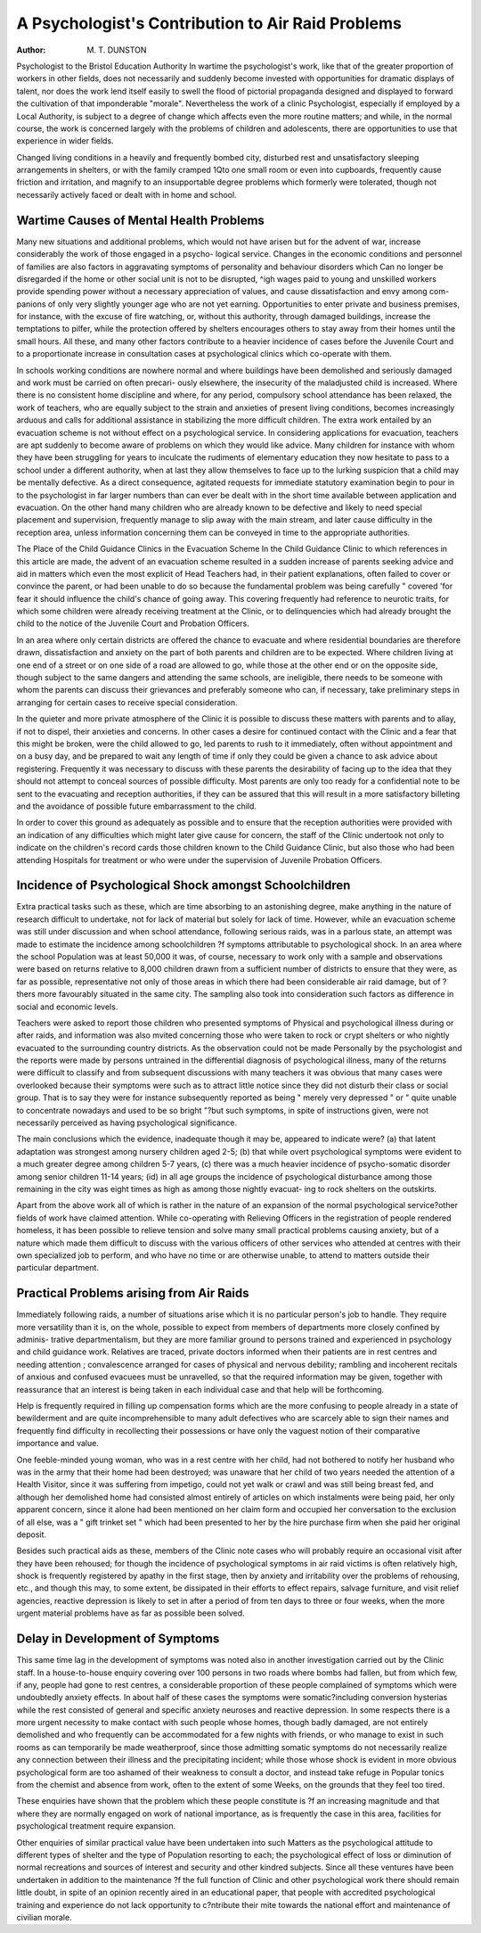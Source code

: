 A Psychologist's Contribution to Air Raid Problems
===================================================

:Author: M. T. DUNSTON

Psychologist to the Bristol Education Authority
In wartime the psychologist's work, like that of the greater proportion of
workers in other fields, does not necessarily and suddenly become invested with
opportunities for dramatic displays of talent, nor does the work lend itself easily
to swell the flood of pictorial propaganda designed and displayed to forward the
cultivation of that imponderable "morale". Nevertheless the work of a clinic
Psychologist, especially if employed by a Local Authority, is subject to a degree of
change which affects even the more routine matters; and while, in the normal course,
the work is concerned largely with the problems of children and adolescents, there
are opportunities to use that experience in wider fields.

Changed living conditions in a heavily and frequently bombed city, disturbed
rest and unsatisfactory sleeping arrangements in shelters, or with the family cramped
1Qto one small room or even into cupboards, frequently cause friction and irritation,
and magnify to an insupportable degree problems which formerly were tolerated,
though not necessarily actively faced or dealt with in home and school.

Wartime Causes of Mental Health Problems
-------------------------------------------

Many new situations and additional problems, which would not have arisen but
for the advent of war, increase considerably the work of those engaged in a psycho-
logical service. Changes in the economic conditions and personnel of families are
aIso factors in aggravating symptoms of personality and behaviour disorders which
Can no longer be disregarded if the home or other social unit is not to be disrupted,
^igh wages paid to young and unskilled workers provide spending power without a
necessary appreciation of values, and cause dissatisfaction and envy among com-
panions of only very slightly younger age who are not yet earning. Opportunities
to enter private and business premises, for instance, with the excuse of fire watching,
or, without this authority, through damaged buildings, increase the temptations to
pilfer, while the protection offered by shelters encourages others to stay away from
their homes until the small hours. All these, and many other factors contribute to
a heavier incidence of cases before the Juvenile Court and to a proportionate increase
in consultation cases at psychological clinics which co-operate with them.

In schools working conditions are nowhere normal and where buildings have
been demolished and seriously damaged and work must be carried on often precari-
ously elsewhere, the insecurity of the maladjusted child is increased. Where there
is no consistent home discipline and where, for any period, compulsory school
attendance has been relaxed, the work of teachers, who are equally subject to the
strain and anxieties of present living conditions, becomes increasingly arduous and
calls for additional assistance in stabilizing the more difficult children.
The extra work entailed by an evacuation scheme is not without effect on a
psychological service. In considering applications for evacuation, teachers are apt
suddenly to become aware of problems on which they would like advice. Many
children for instance with whom they have been struggling for years to inculcate
the rudiments of elementary education they now hesitate to pass to a school under
a different authority, when at last they allow themselves to face up to the lurking
suspicion that a child may be mentally defective. As a direct consequence, agitated
requests for immediate statutory examination begin to pour in to the psychologist
in far larger numbers than can ever be dealt with in the short time available between
application and evacuation. On the other hand many children who are already
known to be defective and likely to need special placement and supervision, frequently
manage to slip away with the main stream, and later cause difficulty in the reception
area, unless information concerning them can be conveyed in time to the appropriate
authorities.

The Place of the Child Guidance Clinics in the Evacuation Scheme
In the Child Guidance Clinic to which references in this article are made, the
advent of an evacuation scheme resulted in a sudden increase of parents seeking
advice and aid in matters which even the most explicit of Head Teachers had, in
their patient explanations, often failed to cover or convince the parent, or had been
unable to do so because the fundamental problem was being carefully " covered '\
for fear it should influence the child's chance of going away. This covering frequently
had reference to neurotic traits, for which some children were already receiving
treatment at the Clinic, or to delinquencies which had already brought the child
to the notice of the Juvenile Court and Probation Officers.

In an area where only certain districts are offered the chance to evacuate and
where residential boundaries are therefore drawn, dissatisfaction and anxiety on
the part of both parents and children are to be expected. Where children living
at one end of a street or on one side of a road are allowed to go, while those at the
other end or on the opposite side, though subject to the same dangers and attending
the same schools, are ineligible, there needs to be someone with whom the parents can
discuss their grievances and preferably someone who can, if necessary, take preliminary
steps in arranging for certain cases to receive special consideration.

In the quieter and more private atmosphere of the Clinic it is possible to discuss
these matters with parents and to allay, if not to dispel, their anxieties and concerns.
In other cases a desire for continued contact with the Clinic and a fear that this
might be broken, were the child allowed to go, led parents to rush to it immediately,
often without appointment and on a busy day, and be prepared to wait any length
of time if only they could be given a chance to ask advice about registering. Frequently
it was necessary to discuss with these parents the desirability of facing up to the idea
that they should not attempt to conceal sources of possible difficulty. Most parents
are only too ready for a confidential note to be sent to the evacuating and reception
authorities, if they can be assured that this will result in a more satisfactory billeting
and the avoidance of possible future embarrassment to the child.

In order to cover this ground as adequately as possible and to ensure that the
reception authorities were provided with an indication of any difficulties which might
later give cause for concern, the staff of the Clinic undertook not only to indicate
on the children's record cards those children known to the Child Guidance Clinic,
but also those who had been attending Hospitals for treatment or who were under the
supervision of Juvenile Probation Officers.

Incidence of Psychological Shock amongst Schoolchildren
--------------------------------------------------------

Extra practical tasks such as these, which are time absorbing to an astonishing
degree, make anything in the nature of research difficult to undertake, not for lack
of material but solely for lack of time. However, while an evacuation scheme was
still under discussion and when school attendance, following serious raids, was in
a parlous state, an attempt was made to estimate the incidence among schoolchildren
?f symptoms attributable to psychological shock. In an area where the school
Population was at least 50,000 it was, of course, necessary to work only with a sample
and observations were based on returns relative to 8,000 children drawn from a
sufficient number of districts to ensure that they were, as far as possible, representative
not only of those areas in which there had been considerable air raid damage, but of
?thers more favourably situated in the same city. The sampling also took into
consideration such factors as difference in social and economic levels.

Teachers were asked to report those children who presented symptoms of
Physical and psychological illness during or after raids, and information was also
mvited concerning those who were taken to rock or crypt shelters or who nightly
evacuated to the surrounding country districts. As the observation could not be made
Personally by the psychologist and the reports were made by persons untrained in
the differential diagnosis of psychological illness, many of the returns were difficult
to classify and from subsequent discussions with many teachers it was obvious
that many cases were overlooked because their symptoms were such as to attract
little notice since they did not disturb their class or social group. That is to say
they were for instance subsequently reported as being " merely very depressed " or
" quite unable to concentrate nowadays and used to be so bright "?but such
symptoms, in spite of instructions given, were not necessarily perceived as having
psychological significance.

The main conclusions which the evidence, inadequate though it may be, appeared
to indicate were?
(a) that latent adaptation was strongest among nursery children aged 2-5;
(b) that while overt psychological symptoms were evident to a much greater
degree among children 5-7 years,
(c) there was a much heavier incidence of psycho-somatic disorder among
senior children 11-14 years;
(id) in all age groups the incidence of psychological disturbance among those
remaining in the city was eight times as high as among those nightly evacuat-
ing to rock shelters on the outskirts.

Apart from the above work all of which is rather in the nature of an expansion
of the normal psychological service?other fields of work have claimed attention.
While co-operating with Relieving Officers in the registration of people rendered
homeless, it has been possible to relieve tension and solve many small practical
problems causing anxiety, but of a nature which made them difficult to discuss with
the various officers of other services who attended at centres with their own specialized
job to perform, and who have no time or are otherwise unable, to attend to matters
outside their particular department.

Practical Problems arising from Air Raids
-------------------------------------------

Immediately following raids, a number of situations arise which it is no particular
person's job to handle. They require more versatility than it is, on the whole,
possible to expect from members of departments more closely confined by adminis-
trative departmentalism, but they are more familiar ground to persons trained and
experienced in psychology and child guidance work. Relatives are traced, private
doctors informed when their patients are in rest centres and needing attention ;
convalescence arranged for cases of physical and nervous debility; rambling and
incoherent recitals of anxious and confused evacuees must be unravelled, so that the
required information may be given, together with reassurance that an interest is
being taken in each individual case and that help will be forthcoming.

Help is frequently required in filling up compensation forms which are the more
confusing to people already in a state of bewilderment and are quite incomprehensible
to many adult defectives who are scarcely able to sign their names and frequently
find difficulty in recollecting their possessions or have only the vaguest notion of
their comparative importance and value.

One feeble-minded young woman, who was in a rest centre with her child, had
not bothered to notify her husband who was in the army that their home had been
destroyed; was unaware that her child of two years needed the attention of a Health
Visitor, since it was suffering from impetigo, could not yet walk or crawl and was
still being breast fed, and although her demolished home had consisted almost
entirely of articles on which instalments were being paid, her only apparent concern,
since it alone had been mentioned on her claim form and occupied her conversation
to the exclusion of all else, was a " gift trinket set " which had been presented to her
by the hire purchase firm when she paid her original deposit.

Besides such practical aids as these, members of the Clinic note cases who will
probably require an occasional visit after they have been rehoused; for though the
incidence of psychological symptoms in air raid victims is often relatively high,
shock is frequently registered by apathy in the first stage, then by anxiety and
irritability over the problems of rehousing, etc., and though this may, to some extent,
be dissipated in their efforts to effect repairs, salvage furniture, and visit relief
agencies, reactive depression is likely to set in after a period of from ten days to
three or four weeks, when the more urgent material problems have as far as possible
been solved.

Delay in Development of Symptoms
----------------------------------

This same time lag in the development of symptoms was noted also in another
investigation carried out by the Clinic staff. In a house-to-house enquiry covering over
100 persons in two roads where bombs had fallen, but from which few, if any, people
had gone to rest centres, a considerable proportion of these people complained of
symptoms which were undoubtedly anxiety effects. In about half of these cases the
symptoms were somatic?including conversion hysterias while the rest consisted of
general and specific anxiety neuroses and reactive depression. In some respects
there is a more urgent necessity to make contact with such people whose homes,
though badly damaged, are not entirely demolished and who frequently can be
accommodated for a few nights with friends, or who manage to exist in such rooms
as can temporarily be made weatherproof, since those admitting somatic symptoms
do not necessarily realize any connection between their illness and the precipitating
incident; while those whose shock is evident in more obvious psychological form
are too ashamed of their weakness to consult a doctor, and instead take refuge in
Popular tonics from the chemist and absence from work, often to the extent of some
Weeks, on the grounds that they feel too tired.

These enquiries have shown that the problem which these people constitute is
?f an increasing magnitude and that where they are normally engaged on work of
national importance, as is frequently the case in this area, facilities for psychological
treatment require expansion.

Other enquiries of similar practical value have been undertaken into such
Matters as the psychological attitude to different types of shelter and the type of
Population resorting to each; the psychological effect of loss or diminution of
normal recreations and sources of interest and security and other kindred subjects.
Since all these ventures have been undertaken in addition to the maintenance
?f the full function of Clinic and other psychological work there should remain little
doubt, in spite of an opinion recently aired in an educational paper, that people
with accredited psychological training and experience do not lack opportunity to
c?ntribute their mite towards the national effort and maintenance of civilian morale.
